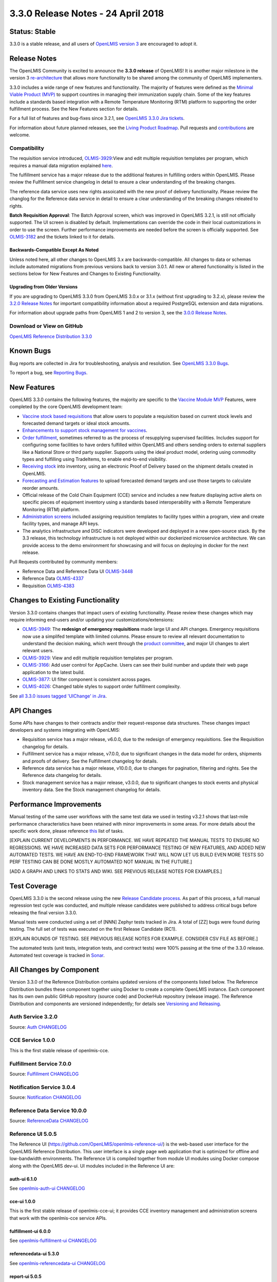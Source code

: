 =================================
3.3.0 Release Notes - 24 April 2018
=================================

Status: Stable
==============

3.3.0 is a stable release, and all users of `OpenLMIS version 3
<https://openlmis.atlassian.net/wiki/spaces/OP/pages/88670325/3.0.0+Release+-+1+March+2017>`_ are
encouraged to adopt it.

Release Notes
=============

The OpenLMIS Community is excited to announce the **3.3.0 release** of OpenLMIS! It is another
major milestone in the version 3 `re-architecture <https://openlmis.atlassian.net/wiki/display/OP/Re-Architecture>`_
that allows more functionality to be shared among the community of OpenLMIS implementers.

3.3.0 includes a wide range of new features and functionality. The majority of features were defined as the `Minimal Viable Product (MVP) <https://openlmis.atlassian.net/wiki/spaces/OP/pages/113144940/Vaccine+MVP>`_ to support countires in managing their immunization supply chain. Some of the key features include a standards based integration with a Remote Temperature Monitoring (RTM) platform to supporting the order fulfillment process. See the New Features section for details.

For a full list of features and bug-fixes since 3.2.1, see `OpenLMIS 3.3.0 Jira tickets
<https://openlmis.atlassian.net/issues/?jql=status%3DDone%20AND%20project%3DOLMIS%20AND%20fixVersion%3D3.3%20and%20type!%3DTest%20and%20type!%3DEpic%20ORDER%20BY%20%22Epic%20Link%22%20asc%2C%20key%20ASC>`_.

For information about future planned releases, see the `Living Product Roadmap
<https://openlmis.atlassian.net/wiki/display/OP/Living+Product+Roadmap>`_. Pull requests and
`contributions <http://docs.openlmis.org/en/latest/contribute/contributionGuide.html>`_ are welcome.

Compatibility
-------------

The requisition service introduced, `OLMIS-3929 <https://openlmis.atlassian.net/browse/OLMIS-3929>`_:View and edit multiple requisition templates per program, which requires a manual data migration explained `here <https://github.com/OpenLMIS/openlmis-requisition-template-migration>`_. 

The fulfillment service has a major release due to the additional features in fulfilling orders within OpenLMIS. Please review the Fulfillment service changelog in detail to ensure a clear understanding of the breaking changes.

The reference data service uses new rights assoicated with the new proof of delivery functionality. Please review the changlog for the Reference data service in detail to ensure a clear understanding of the breaking changes releated to rights.

**Batch Requisition Approval**: The Batch Approval screen, which was improved in OpenLMIS 3.2.1,
is still not officially supported. The UI screen is disabled by default. Implementations can
override the code in their local customizations in order to use the screen. Further performance
improvements are needed before the screen is officially supported. See `OLMIS-3182
<https://openlmis.atlassian.net/browse/OLMIS-3182>`_ and the tickets linked to it for details.

Backwards-Compatible Except As Noted
~~~~~~~~~~~~~~~~~~~~~~~~~~~~~~~~~~~~

Unless noted here, all other changes to OpenLMIS 3.x are backwards-compatible. All changes to data
or schemas include automated migrations from previous versions back to version 3.0.1. All new or
altered functionality is listed in the sections below for New Features and Changes to Existing
Functionality.

Upgrading from Older Versions
~~~~~~~~~~~~~~~~~~~~~~~~~~~~~

If you are upgrading to OpenLMIS 3.3.0 from OpenLMIS 3.0.x or 3.1.x (without first upgrading to
3.2.x), please review the `3.2.0
Release Notes <http://docs.openlmis.org/en/latest/releases/openlmis-ref-distro-v3.2.0.html>`_ for
important compatibility information about a required PostgreSQL extension and data migrations.

For information about upgrade paths from OpenLMIS 1 and 2 to version 3, see the `3.0.0 Release
Notes <https://openlmis.atlassian.net/wiki/spaces/OP/pages/88670325/3.0.0+Release+-+1+March+2017>`_.

Download or View on GitHub
--------------------------

`OpenLMIS Reference Distribution 3.3.0
<https://github.com/OpenLMIS/openlmis-ref-distro/releases/tag/v3.3.0>`_

Known Bugs
==========

Bug reports are collected in Jira for troubleshooting, analysis and resolution. See `OpenLMIS 3.3.0
Bugs <https://openlmis.atlassian.net/issues/?jql=project%3DOLMIS%20and%20type%3DBug%20and%20affectedVersion%3D3.3%20order%20by%20priority%20DESC%2C%20status%20ASC%2C%20key%20ASC>`_.

To report a bug, see `Reporting Bugs
<http://docs.openlmis.org/en/latest/contribute/contributionGuide.html#reporting-bugs>`_.

New Features
============

OpenLMIS 3.3.0 contains the following features, the majority are specific to the `Vaccine Module MVP  <https://openlmis.atlassian.net/wiki/spaces/OP/pages/113144940/Vaccine+MVP>`_ Features, were completed by the core OpenLMIS development team:

- `Vaccine stock based requisitions <https://openlmis.atlassian.net/browse/OLMIS-4059>`_ that allow users to populate a requisition based on current stock levels and forecasted demand targets or ideal stock amounts.
- `Enhancements to support stock management for vaccines <https://openlmis.atlassian.net/browse/OLMIS-1293>`_.
- `Order fulfillment <https://openlmis.atlassian.net/wiki/spaces/OP/pages/88670474/Local+Fulfillment>`_, sometimes referred to as the process of resupplying supervised facilities. Includes support for configuring some facilities to have orders fulfilled within OpenLMIS and others sending orders to external suppliers like a National Store or third party supplier. Supports using the ideal product model, ordering using commodity types and fulfilling using TradeItems, to enable end-to-end visibility.
- `Receiving stock <https://openlmis.atlassian.net/wiki/spaces/OP/pages/88670483/Receiving+stock>`_ into inventory, using an electronic Proof of Delivery based on the shipment details created in OpenLMIS. 
- `Forecasting and Estimation features <https://openlmis.atlassian.net/browse/OLMIS-1294>`_ to upload forecasted demand targets and use those targets to calculate reorder amounts.
- Official release of the Cold Chain Equipment (CCE) service and includes a new feature displaying active alerts on specific pieces of equipment inventory using a standards based interoperability with a Remote Temperature Monitoring (RTM) platform. 
- `Administration screens <https://openlmis.atlassian.net/browse/OLMIS-4067>`_ included assigning requisition templates to facility types within a program, view and create facility types, and manage API keys. 
- The analytics infrastructure and DISC indicators were developed and deployed in a new open-source stack. By the 3.3 release, this technology infrastructure is not deployed within our dockerized microservice architecture. We can provide access to the demo environment for showcasing and will focus on deploying in docker for the next release.

Pull Requests contributed by community members:

- Reference Data and Reference Data UI `OLMIS-3448 <https://openlmis.atlassian.net/browse/OLMIS-3448>`_
- Reference Data `OLMIS-4337 <https://openlmis.atlassian.net/browse/OLMIS-4337>`_
- Requisition `OLMIS-4383 <https://openlmis.atlassian.net/browse/OLMIS-4387>`_

Changes to Existing Functionality
=================================

Version 3.3.0 contains changes that impact users of existing functionality. Please review these
changes which may require informing end-users and/or updating your customizations/extensions:

- `OLMIS-3949 <https://openlmis.atlassian.net/browse/OLMIS-3949>`_: The **redesign of emergency requisitions** made large UI and API changes. Emergency requisitions now use a simplifed template with limited columns. Please ensure to review all relevant documentation to understand the decision making, which went through the `product committee <https://openlmis.atlassian.net/wiki/spaces/OP/pages/199655438/PC+January+30+2018>`_, and major UI changes to alert relevant users.
- `OLMIS-3929 <https://openlmis.atlassian.net/browse/OLMIS-3929>`_: View and edit multiple requisition templates per program.
- `OLMIS-3166 <https://openlmis.atlassian.net/browse/OLMIS-3166>`_: Add user control for AppCache. Users can see their build number and update their web page application to the latest build.
- `OLMIS-3877 <https://openlmis.atlassian.net/browse/OLMIS-3877>`_: UI filter component is consistent across pages.
- `OLMIS-4026 <https://openlmis.atlassian.net/browse/OLMIS-4026>`_: Changed table styles to support order fulfillment complexity.

See `all 3.3.0 issues tagged 'UIChange' in Jira <https://openlmis.atlassian.net/issues/?jql=status%3DDone%20AND%20project%3DOLMIS%20AND%20fixVersion%3D3.3%20and%20type!%3DTest%20and%20type!%3DEpic%20and%20labels%20IN%20(UIChange)%20ORDER%20BY%20type%20ASC%2C%20priority%20DESC%2C%20key%20ASC>`_.

API Changes
===========

Some APIs have changes to their contracts and/or their request-response data structures. These
changes impact developers and systems integrating with OpenLMIS:

- Requisition service has a major release, v6.0.0, due to the redesign of emergency requisitions. See the Requisition changelog for details.
- Fulfillment service has a major release, v7.0.0, due to significant changes in the data model for orders, shipments and proofs of delivery. See the Fulfillment changelog for details.
- Reference data service has a major release, v10.0.0, due to changes for pagination, filtering and rights. See the Reference data changelog for details.
- Stock management service has a major release, v3.0.0, due to significant changes to stock events and physical inventory data. See the Stock management changelog for details.

Performance Improvements
========================

Manual testing of the same user workflows with the same test data we used in testing v3.2.1 shows that last-mile performance characteristics have been retained with minor improvements in some areas. For more details about the specific work done, please reference `this <https://openlmis.atlassian.net/issues/?jql=project%20%3D%20OLMIS%20AND%20issuetype%20%3D%20Task%20AND%20status%20%3D%20Done%20AND%20fixVersion%20%3D%203.3%20AND%20labels%20%3D%20Performance%20AND%20text%20~%20%22performance%22%20ORDER%20BY%20priority%20DESC%2C%20status%20ASC%2C%20key%20ASC>`_ list of tasks.

[EXPLAIN CURRENT DEVELOPMENTS IN PERFORMANCE. WE HAVE REPEATED THE MANUAL TESTS TO ENSURE NO
REGRESSIONS. WE HAVE INCREASED DATA SETS FOR PERFORMANCE TESTING OF NEW FEATURES, AND ADDED
NEW AUTOMATED TESTS. WE HAVE AN END-TO-END FRAMEWORK THAT WILL NOW LET US BUILD EVEN MORE
TESTS SO PERF TESTING CAN BE DONE MOSTLY AUTOMATED NOT MANUAL IN THE FUTURE.]

[ADD A GRAPH AND LINKS TO STATS AND WIKI. SEE PREVIOUS RELEASE NOTES FOR EXAMPLES.]

Test Coverage
=============

OpenLMIS 3.3.0 is the second release using the new `Release Candidate process
<http://docs.openlmis.org/en/latest/conventions/versioningReleasing.html#release-process>`_. As part
of this process, a full manual regression test cycle was conducted, and multiple release candidates
were published to address critical bugs before releasing the final version 3.3.0.

Manual tests were conducted using a set of [NNN] Zephyr tests tracked in Jira. A total of [ZZ] bugs were
found during testing. The full set of tests was executed on the first Release Candidate (RC1).

[EXPLAIN ROUNDS OF TESTING. SEE PREVIOUS RELEASE NOTES FOR EXAMPLE. CONSIDER CSV FILE AS BEFORE.]

The automated tests (unit tests, integration tests, and contract tests) were 100% passing at the time
of the 3.3.0 release. Automated test coverage is tracked in `Sonar
<http://sonar.openlmis.org/projects>`_.

All Changes by Component
========================

Version 3.3.0 of the Reference Distribution contains updated versions of the components listed
below. The Reference Distribution bundles these component together using Docker to create a complete
OpenLMIS instance. Each component has its own own public GitHub repository (source code) and
DockerHub repository (release image). The Reference Distribution and components are versioned
independently; for details see `Versioning and Releasing
<http://docs.openlmis.org/en/latest/conventions/versioningReleasing.html>`_.

Auth Service 3.2.0
------------------

Source: `Auth CHANGELOG <https://github.com/OpenLMIS/openlmis-auth/blob/master/CHANGELOG.md>`_

CCE Service 1.0.0
-----------------

This is the first stable release of openlmis-cce.

Fulfillment Service 7.0.0
-------------------------

Source: `Fulfillment CHANGELOG
<https://github.com/OpenLMIS/openlmis-fulfillment/blob/master/CHANGELOG.md>`_

Notification Service 3.0.4
--------------------------

Source: `Notification CHANGELOG
<https://github.com/OpenLMIS/openlmis-notification/blob/master/CHANGELOG.md>`_

Reference Data Service 10.0.0
-----------------------------

Source: `ReferenceData CHANGELOG
<https://github.com/OpenLMIS/openlmis-referencedata/blob/master/CHANGELOG.md>`_

Reference UI 5.0.5
------------------

The Reference UI (`https://github.com/OpenLMIS/openlmis-reference-ui/ <https://github.com/OpenLMIS/openlmis-reference-ui/>`_)
is the web-based user interface for the OpenLMIS Reference Distribution. This user interface is
a single page web application that is optimized for offline and low-bandwidth environments.
The Reference UI is compiled together from module UI modules using Docker compose along with the
OpenLMIS dev-ui. UI modules included in the Reference UI are:

auth-ui 6.1.0
~~~~~~~~~~~~~

See `openlmis-auth-ui CHANGELOG
<https://github.com/OpenLMIS/openlmis-auth-ui/blob/master/CHANGELOG.md>`_

cce-ui 1.0.0
~~~~~~~~~~~~

This is the first stable release of openlmis-cce-ui; it provides CCE inventory management and
administration screens that work with the openlmis-cce service APIs.

fulfillment-ui 6.0.0
~~~~~~~~~~~~~~~~~~~~

See `openlmis-fulfillment-ui CHANGELOG
<https://github.com/OpenLMIS/openlmis-fulfillment-ui/blob/master/CHANGELOG.md>`_

referencedata-ui 5.3.0
~~~~~~~~~~~~~~~~~~~~~~

See `openlmis-referencedata-ui CHANGELOG
<https://github.com/OpenLMIS/openlmis-referencedata-ui/blob/master/CHANGELOG.md>`_

report-ui 5.0.5
~~~~~~~~~~~~~~~

See `openlmis-report-ui CHANGELOG
<https://github.com/OpenLMIS/openlmis-report-ui/blob/master/CHANGELOG.md>`_

requisition-ui 5.3.0
~~~~~~~~~~~~~~~~~~~~

See `openlmis-requisition-ui CHANGELOG
<https://github.com/OpenLMIS/openlmis-requisition-ui/blob/master/CHANGELOG.md>`_

stockmanagement-ui 1.1.0
~~~~~~~~~~~~~~~~~~~~~~~~

See `openlmis-ui-components CHANGELOG
<https://github.com/OpenLMIS/openlmis-stockmanagement-ui/blob/master/CHANGELOG.md>`_

ui-components 5.3.0
~~~~~~~~~~~~~~~~~~~

See `openlmis-ui-components CHANGELOG
<https://github.com/OpenLMIS/openlmis-ui-components/blob/master/CHANGELOG.md>`_

ui-layout 5.1.0
~~~~~~~~~~~~~~~

See `openlmis-ui-layout CHANGELOG
<https://github.com/OpenLMIS/openlmis-ui-layout/blob/master/CHANGELOG.md>`_

Dev UI v7
~~~~~~~~~

The `Dev UI developer tooling <https://github.com/OpenLMIS/dev-ui>`_ has advanced to v7.

Report Service 1.0.1
--------------------

This service is intended to provide reporting functionality for other components to use. It is a
1.0.0 release which is stable for production use, and it powers one built-in report: the Facility
Assignment Configuration Errors report
(`OLMIS-2760 <https://openlmis.atlassian.net/browse/OLMIS-2760>`_).

Additional built-in reports in OpenLMIS 3.3.0 are still powered by their own services. In future
releases, they may be migrated to a new version of this centralized report service.

**Warning**: Developers should take note that the design of this service will be changing with
future releases. Developers and implementers are discouraged from using this 1.0.1 version to build
additional reports.

Requisition Service 6.0.0
-------------------------

Source: `Requisition CHANGELOG
<https://github.com/OpenLMIS/openlmis-requisition/blob/master/CHANGELOG.md>`_

Stock Management 3.0.0
----------------------

Source: `Stock Management CHANGELOG
<https://github.com/OpenLMIS/openlmis-stockmanagement/blob/master/CHANGELOG.md>`_

Service Util 3.1.0
------------------

We now use an updated library for shared Java code called `service-util
<https://github.com/OpenLMIS/openlmis-service-util>`_.

Components with No Changes
==========================

Other tooling components have not changed, including: the `logging service
<https://github.com/OpenLMIS/openlmis-rsyslog>`_, the Consul-friendly distribution of
`nginx <https://github.com/OpenLMIS/openlmis-nginx>`_, the docker `Postgres 9.6-postgis image
<https://github.com/OpenLMIS/postgres>`_, and the docker `scalyr image
<https://github.com/OpenLMIS/openlmis-scalyr>`_.

Contributions
=============

Many organizations and individuals around the world have contributed to OpenLMIS version 3 by
serving on committees, bringing the community together, and of course writing code and
documentation. Below is a list of those who contributed code or documentation into the GitHub
repos. If anyone who contributed in GitHub is missing, please contact the Community Manager.

Thanks to the Malawi implementation team who has continued to contribute a number of changes
that have global shared benefit.

[NEED TO DECIDE IF WE ARE GOING TO LIST ALL CONTRIBUTORS BY NAME AGAIN. MAYBE WE SHOULD ALSO
LIST THOSE WHO SERVED ON COMMITTEES SO IT IS CLEAR WHAT ORGANIZATIONS GUIDED THIS RELEASE.]

For a detailed list of contributors to previous versions, see the Release Notes for OpenLMIS 3.2.0,
3.1.0 and 3.0.0.

Further Resources
=================

We are excited to announce the release of the first iteration of the Implementer Toolkit on the `OpenLMIS website <http://openlmis.org/>`_.  Learn more about the `OpenLMIS Community <http://openlmis.org/about/community/>`_ and how to get
involved!
